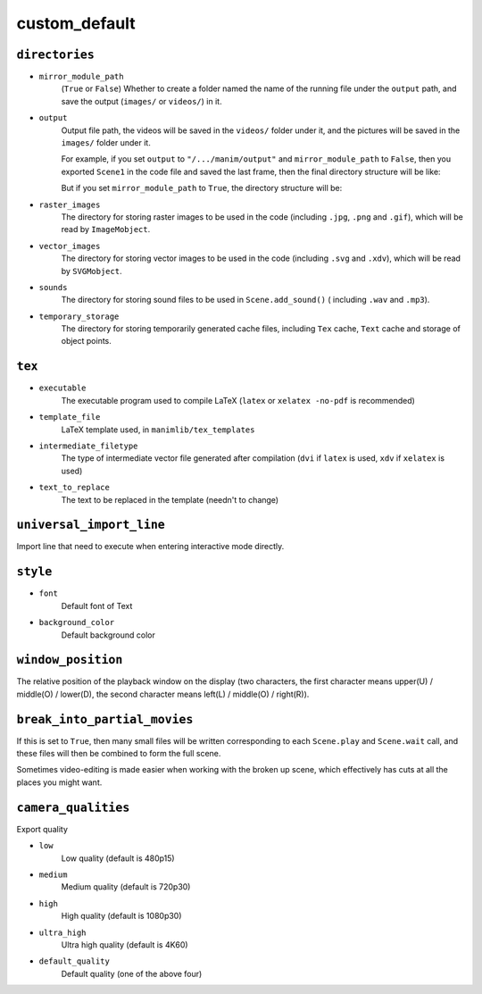 custom_default
==============

``directories``
---------------

- ``mirror_module_path``
    (``True`` or ``False``) Whether to create a folder named the name of the 
    running file under the ``output`` path, and save the output (``images/`` 
    or ``videos/``) in it.

- ``output``
    Output file path, the videos will be saved in the ``videos/`` folder under it, 
    and the pictures will be saved in the ``images/`` folder under it.

    For example, if you set ``output`` to ``"/.../manim/output"`` and 
    ``mirror_module_path`` to ``False``, then you exported ``Scene1`` in the code 
    file and saved the last frame, then the final directory structure will be like:

    .. code-block:: text
        :emphasize-lines: 8, 10

            manim/
            ├── manimlib/
            │   ├── animation/
            │   ├── ...
            │   └── window.py
            ├── output/
            │   ├── images
            │   │   └── Scene1.png
            │   └── videos
            │       └── Scene1.mp4
            ├── code.py
            ├── custom_default.yml
            └── manim.py

    But if you set ``mirror_module_path`` to ``True``, the directory structure will be:

    .. code-block:: text
        :emphasize-lines: 7

            manim/
            ├── manimlib/
            │   ├── animation/
            │   ├── ...
            │   └── window.py
            ├── output/
            │   └── code/
            │       ├── images
            │       │   └── Scene1.png
            │       └── videos
            │           └── Scene1.mp4
            ├── code.py
            ├── custom_default.yml
            └── manim.py

- ``raster_images`` 
    The directory for storing raster images to be used in the code (including 
    ``.jpg``, ``.png`` and ``.gif``), which will be read by ``ImageMobject``.

- ``vector_images``
    The directory for storing vector images to be used in the code (including 
    ``.svg`` and ``.xdv``), which will be read by ``SVGMobject``.

- ``sounds``
    The directory for storing sound files to be used in ``Scene.add_sound()`` (
    including ``.wav`` and ``.mp3``).

- ``temporary_storage``
    The directory for storing temporarily generated cache files, including 
    ``Tex`` cache, ``Text`` cache and storage of object points.

``tex``
-------

- ``executable``
    The executable program used to compile LaTeX (``latex`` or ``xelatex -no-pdf``
    is recommended)

- ``template_file``
    LaTeX template used, in ``manimlib/tex_templates``

- ``intermediate_filetype``
    The type of intermediate vector file generated after compilation (``dvi`` if 
    ``latex`` is used, ``xdv`` if ``xelatex`` is used)
    
- ``text_to_replace``
    The text to be replaced in the template (needn't to change)

``universal_import_line``
-------------------------

Import line that need to execute when entering interactive mode directly.

``style``
---------

- ``font`` 
    Default font of Text

- ``background_color``
    Default background color

``window_position``
-------------------

The relative position of the playback window on the display (two characters, 
the first character means upper(U) / middle(O) / lower(D), the second character 
means left(L) / middle(O) / right(R)).

``break_into_partial_movies``
-----------------------------

If this is set to ``True``, then many small files will be written corresponding 
to each ``Scene.play`` and ``Scene.wait`` call, and these files will then be combined
to form the full scene.  

Sometimes video-editing is made easier when working with the broken up scene, which
effectively has cuts at all the places you might want.

``camera_qualities``
--------------------

Export quality

- ``low``
    Low quality (default is 480p15)

- ``medium``
    Medium quality (default is 720p30)

- ``high``
    High quality (default is 1080p30)

- ``ultra_high``
    Ultra high quality (default is 4K60)

- ``default_quality``
    Default quality (one of the above four)